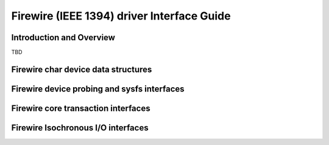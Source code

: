 ===========================================
Firewire (IEEE 1394) driver Interface Guide
===========================================

Introduction and Overview
=========================

TBD

Firewire char device data structures
====================================

.. kernel-doc:: include/uapi/linux/firewire-cdev.h
    :internal:

Firewire device probing and sysfs interfaces
============================================

.. kernel-doc:: drivers/firewire/core-device.c
    :export:

Firewire core transaction interfaces
====================================

.. kernel-doc:: drivers/firewire/core-transaction.c
    :export:

Firewire Isochronous I/O interfaces
===================================

.. kernel-doc:: drivers/firewire/core-iso.c
   :export:

